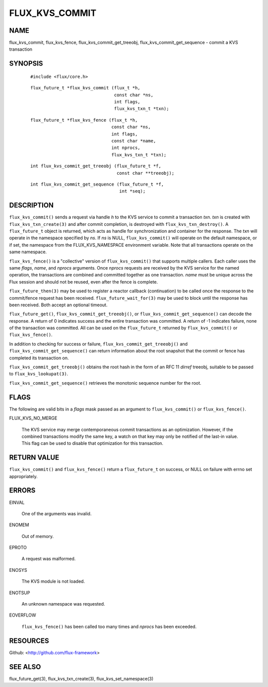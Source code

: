 ===============
FLUX_KVS_COMMIT
===============


NAME
====

flux_kvs_commit, flux_kvs_fence, flux_kvs_commit_get_treeobj, flux_kvs_commit_get_sequence - commit a KVS transaction

SYNOPSIS
========

   ::

      #include <flux/core.h>

..

   ::

      flux_future_t *flux_kvs_commit (flux_t *h,
                                      const char *ns,
                                      int flags,
                                      flux_kvs_txn_t *txn);

   ::

      flux_future_t *flux_kvs_fence (flux_t *h,
                                     const char *ns,
                                     int flags,
                                     const char *name,
                                     int nprocs,
                                     flux_kvs_txn_t *txn);

..

   ::

      int flux_kvs_commit_get_treeobj (flux_future_t *f,
                                       const char **treeobj);

   ::

      int flux_kvs_commit_get_sequence (flux_future_t *f,
                                        int *seq);

DESCRIPTION
===========

``flux_kvs_commit()`` sends a request via handle *h* to the KVS service to commit a transaction *txn*. *txn* is created with ``flux_kvs_txn_create(3)`` and after commit completion, is destroyed with ``flux_kvs_txn_destroy()``. A ``flux_future_t`` object is returned, which acts as handle for synchronization and container for the response. The *txn* will operate in the namespace specified by *ns*. If *ns* is NULL, ``flux_kvs_commit()`` will operate on the default namespace, or if set, the namespace from the FLUX_KVS_NAMESPACE environment variable. Note that all transactions operate on the same namespace.

``flux_kvs_fence()`` is a "collective" version of ``flux_kvs_commit()`` that supports multiple callers. Each caller uses the same *flags*, *name*, and *nprocs* arguments. Once *nprocs* requests are received by the KVS service for the named operation, the transactions are combined and committed together as one transaction. *name* must be unique across the Flux session and should not be reused, even after the fence is complete.

``flux_future_then(3)`` may be used to register a reactor callback (continuation) to be called once the response to the commit/fence request has been received. ``flux_future_wait_for(3)`` may be used to block until the response has been received. Both accept an optional timeout.

``flux_future_get()``, ``flux_kvs_commit_get_treeobj()``, or ``flux_kvs_commit_get_sequence()`` can decode the response. A return of 0 indicates success and the entire transaction was committed. A return of -1 indicates failure, none of the transaction was committed. All can be used on the ``flux_future_t`` returned by ``flux_kvs_commit()`` or ``flux_kvs_fence()``.

In addition to checking for success or failure, ``flux_kvs_commit_get_treeobj()`` and ``flux_kvs_commit_get_sequence()`` can return information about the root snapshot that the commit or fence has completed its transaction on.

``flux_kvs_commit_get_treeobj()`` obtains the root hash in the form of an RFC 11 *dirref* treeobj, suitable to be passed to ``flux_kvs_lookupat(3)``.

``flux_kvs_commit_get_sequence()`` retrieves the monotonic sequence number for the root.

FLAGS
=====

The following are valid bits in a *flags* mask passed as an argument to ``flux_kvs_commit()`` or ``flux_kvs_fence()``.

FLUX_KVS_NO_MERGE

   The KVS service may merge contemporaneous commit transactions as an optimization. However, if the combined transactions modify the same key, a watch on that key may only be notified of the last-in value. This flag can be used to disable that optimization for this transaction.

RETURN VALUE
============

``flux_kvs_commit()`` and ``flux_kvs_fence()`` return a ``flux_future_t`` on success, or NULL on failure with errno set appropriately.

ERRORS
======

EINVAL

   One of the arguments was invalid.

ENOMEM

   Out of memory.

EPROTO

   A request was malformed.

ENOSYS

   The KVS module is not loaded.

ENOTSUP

   An unknown namespace was requested.

EOVERFLOW

   ``flux_kvs_fence()`` has been called too many times and *nprocs* has been exceeded.

RESOURCES
=========

Github: <http://github.com/flux-framework>

SEE ALSO
========

flux_future_get(3), flux_kvs_txn_create(3), flux_kvs_set_namespace(3)
